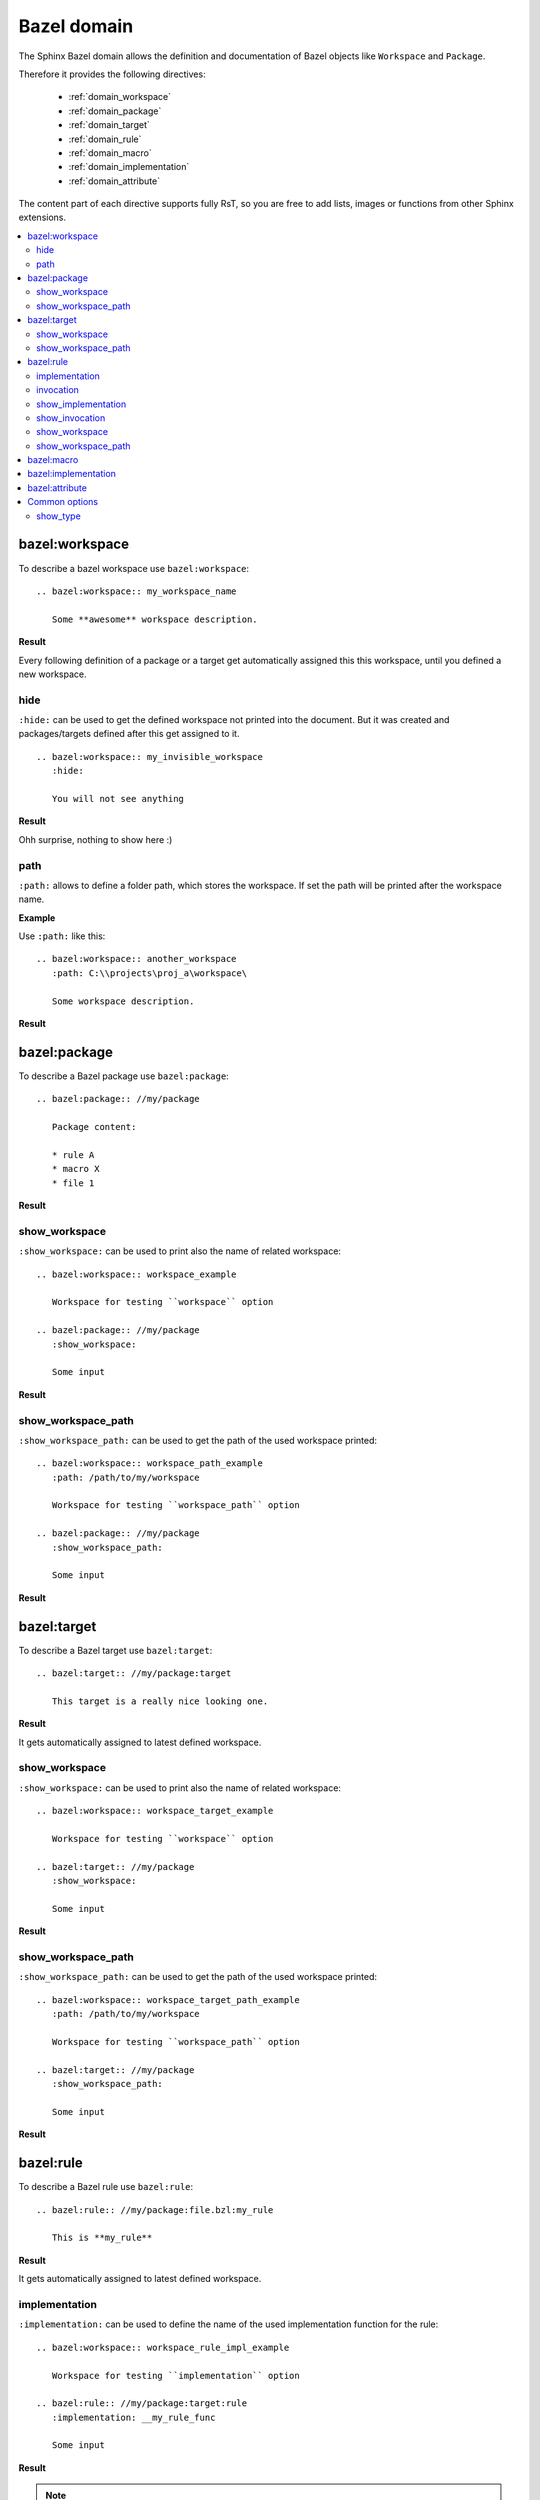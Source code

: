 .. _bazel_domain:

Bazel domain
============

The Sphinx Bazel domain allows the definition and documentation of Bazel objects like ``Workspace`` and ``Package``.

Therefore it provides the following directives:

   * :ref:`domain_workspace`
   * :ref:`domain_package`
   * :ref:`domain_target`
   * :ref:`domain_rule`
   * :ref:`domain_macro`
   * :ref:`domain_implementation`
   * :ref:`domain_attribute`

The content part of each directive supports fully RsT, so you are free to add lists, images or functions from
other Sphinx extensions.

.. contents::
   :local:

.. _domain_workspace:

bazel:workspace
---------------

To describe a bazel workspace use ``bazel:workspace``::

   .. bazel:workspace:: my_workspace_name

      Some **awesome** workspace description.

**Result**

.. bazel:workspace:: my_workspace_name

   Some **awesome** workspace description.

Every following definition of a package or a target get automatically assigned this this workspace, until you defined
a new workspace.

hide
~~~~

``:hide:`` can be used to get the defined workspace not printed into the document.
But it was created and packages/targets defined after this get assigned to it. ::

   .. bazel:workspace:: my_invisible_workspace
      :hide:

      You will not see anything

**Result**

Ohh surprise, nothing to show here :)


path
~~~~

``:path:`` allows to define a folder path, which stores the workspace.
If set the path will be printed after the workspace name.

**Example**

Use ``:path:`` like this::

   .. bazel:workspace:: another_workspace
      :path: C:\\projects\proj_a\workspace\

      Some workspace description.

**Result**

.. bazel:workspace:: another_workspace
   :path: C:\\projects\proj_a\workspace\

   Some workspace description.

.. _domain_package:

bazel:package
-------------

To describe a Bazel package use ``bazel:package``::

   .. bazel:package:: //my/package

      Package content:

      * rule A
      * macro X
      * file 1

**Result**

.. bazel:package:: //my/package

      Package content:

      * rule A
      * macro X
      * file 1

show_workspace
~~~~~~~~~~~~~~

``:show_workspace:`` can be used to print also the name of related workspace::

   .. bazel:workspace:: workspace_example

      Workspace for testing ``workspace`` option

   .. bazel:package:: //my/package
      :show_workspace:

      Some input

**Result**

.. bazel:workspace:: workspace_example

   Workspace for testing ``workspace`` option

.. bazel:package:: //my/package
      :show_workspace:

      Some input


show_workspace_path
~~~~~~~~~~~~~~~~~~~

``:show_workspace_path:`` can be used to get the path of the used workspace printed::

   .. bazel:workspace:: workspace_path_example
      :path: /path/to/my/workspace

      Workspace for testing ``workspace_path`` option

   .. bazel:package:: //my/package
      :show_workspace_path:

      Some input

**Result**

.. bazel:workspace:: workspace_path_example
   :path: /path/to/my/workspace

   Workspace for testing ``workspace_path`` option

.. bazel:package:: //my/package
   :show_workspace_path:

   Some input

.. _domain_target:

bazel:target
------------

To describe a Bazel target use ``bazel:target``::

   .. bazel:target:: //my/package:target

      This target is a really nice looking one.

**Result**

.. bazel:target:: //my/package:target

   This target is a really nice looking one.

It gets automatically assigned to latest defined workspace.

show_workspace
~~~~~~~~~~~~~~

``:show_workspace:`` can be used to print also the name of related workspace::

   .. bazel:workspace:: workspace_target_example

      Workspace for testing ``workspace`` option

   .. bazel:target:: //my/package
      :show_workspace:

      Some input

**Result**

.. bazel:workspace:: workspace_target_example

   Workspace for testing ``workspace`` option

.. bazel:target:: //my/package:target
      :show_workspace:

      Some input


show_workspace_path
~~~~~~~~~~~~~~~~~~~

``:show_workspace_path:`` can be used to get the path of the used workspace printed::

   .. bazel:workspace:: workspace_target_path_example
      :path: /path/to/my/workspace

      Workspace for testing ``workspace_path`` option

   .. bazel:target:: //my/package
      :show_workspace_path:

      Some input

**Result**

.. bazel:workspace:: workspace_target_path_example
   :path: /path/to/my/workspace

   Workspace for testing ``workspace_path`` option

.. bazel:target:: //my/package:target
   :show_workspace_path:

   Some input

.. _domain_rule:

bazel:rule
----------

To describe a Bazel rule use ``bazel:rule``::

   .. bazel:rule:: //my/package:file.bzl:my_rule

      This is **my_rule**

**Result**

.. bazel:rule:: //my/package:file.bzl:my_rule

   This is **my_rule**

It gets automatically assigned to latest defined workspace.

implementation
~~~~~~~~~~~~~~

``:implementation:`` can be used to define the name of the used implementation function for the rule::

   .. bazel:workspace:: workspace_rule_impl_example

      Workspace for testing ``implementation`` option

   .. bazel:rule:: //my/package:target:rule
      :implementation: __my_rule_func

      Some input

**Result**

.. bazel:workspace:: workspace_rule_impl_example
   :path: /path/to/my/workspace

   Workspace for testing ``implementation`` option

.. bazel:rule:: //my/package:target:rule
   :implementation: __my_rule_func

   Some input

.. note::

   You have to use :ref:`rule_show_implementation` to get the value also printed.

.. _rule_invocation:

invocation
~~~~~~~~~~

``:invocation:`` allows the definition of a invocation string to show how to call/use this rule::

   .. bazel:rule:: //my/package:target:rule
      :invocation: rule(attribute_1, attribute_2)

      Some input

.. bazel:rule:: //my/package:target:rule
   :invocation: rule(attribute_1, attribute_2)

   Some input

.. note::

   You have to use :ref:`rule_show_invocation` to get the value also printed.

.. _rule_show_implementation:

show_implementation
~~~~~~~~~~~~~~~~~~~

``:show_implementation:`` can be used to print the name of the used implementation function for the rule::

   .. bazel:workspace:: workspace_rule_impl_example

      Workspace for testing ``implementation`` option

   .. bazel:rule:: //my/package:target:rule
      :implementation: __my_rule_func
      :show_implementation:

      Some input

**Result**

.. bazel:workspace:: workspace_rule_show_impl_example
   :path: /path/to/my/workspace

   Workspace for testing ``implementation`` option

.. bazel:rule:: //my/package:target:rule
   :implementation: __my_rule_func
   :show_implementation:

   Some input

.. _rule_show_invocation:

show_invocation
~~~~~~~~~~~~~~~

``:show_invocation:`` prints the invocation string::

    .. bazel:rule:: //my/package:target:rule
      :invocation: rule(attribute_1, attribute_2)
      :show_invocation:

      Some input

**Result**

.. bazel:rule:: //my/package:target:rule
   :invocation: rule(attribute_1, attribute_2)
   :show_invocation:

   Some input

show_workspace
~~~~~~~~~~~~~~

``:show_workspace:`` can be used to print also the name of related workspace::

   .. bazel:workspace:: workspace_rule_example

      Workspace for testing ``workspace`` option

   .. bazel:rule:: //my/package:target:rule
      :show_workspace:

      Some input

**Result**

.. bazel:workspace:: workspace_rule_example

   Workspace for testing ``workspace`` option

.. bazel:rule:: //my/package:target:rule
   :show_workspace:

   Some input


show_workspace_path
~~~~~~~~~~~~~~~~~~~

``:show_workspace_path:`` can be used to get the path of the used workspace printed::

   .. bazel:workspace:: workspace_ule_path_example
      :path: /path/to/my/workspace

      Workspace for testing ``workspace_path`` option

   .. bazel:rule:: //my/package:target:rule
      :show_workspace_path:

      Some input

**Result**

.. bazel:workspace:: workspace_rule_path_example
   :path: /path/to/my/workspace

   Workspace for testing ``workspace_path`` option

.. bazel:rule:: //my/package:target:rule
   :show_workspace_path:

   Some input

.. _domain_macro:

bazel:macro
-----------

To describe a Bazel macro use ``bazel:macro``::

   .. bazel:macro:: //my/package:file.bzl:my_macro

      This is a **macro**

**Result**

.. bazel:macro:: //my/package:file.bzl:my_macro

   This is a **macro**

It gets automatically assigned to latest defined workspace.

.. _domain_implementation:

bazel:implementation
--------------------
**Shortcut**: ``bazel:impl``

To describe a Bazel implementation use ``bazel:implementation``::

   .. bazel:implementation:: //my/package:file.bzl:_my_impl

      You can also use ``bazel:impl`` to define this.

**Result**

.. bazel:implementation:: //my/package:file.bzl:_my_impl

   You can also use ``bazel:impl`` to define this.

It gets automatically assigned to latest defined workspace.

.. _domain_attribute:

bazel:attribute
---------------

Attributes are used inside Bazel rules.

To document a single attribute use
``bazel:attribute``::

   .. bazel:attribute:: //my/package:file.bzl:my_rule:attribute_1

      Takes a string, which is used to perform **awesome** stuff


**Result**

.. bazel:attribute:: //my/package:file.bzl:my_rule:attribute_1

      Takes a string, which is used to perform **awesome** stuff

Common options
--------------

Following options have all above directives in common.

.. _domain_option_show_type:

show_type
~~~~~~~~~

Adds a prefix like ``package:`` to show the type.

If using HTML as builder, the prefix will have the css classes: **bazel** , **type** and one of the following
types: **workspace**, **package**, **rule**, **implementation**, **macro** or **attribute**.


.. code-block:: rst

   .. bazel:package:: //main
      :show_type:

      An awesome bazel package


**Result**

.. bazel:package:: //main
   :show_type:

   An awesome bazel package


